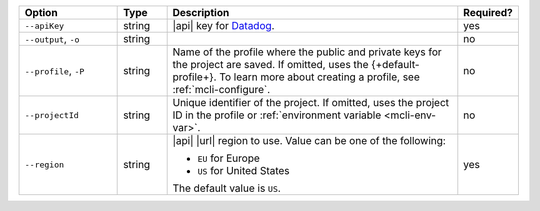 .. list-table::
   :header-rows: 1
   :widths: 20 10 60 10

   * - Option 
     - Type 
     - Description 
     - Required? 

   * - ``--apiKey`` 
     - string 
     - |api| key for `Datadog <https://www.datadoghq.com/>`__.  
     - yes

   * - ``--output``, ``-o``
     - string 
     - .. include:: /includes/extracts/fact-basic-options-output.rst
     - no

   * - ``--profile``, ``-P``
     - string
     - Name of the profile where the public and private 
       keys for the project are saved. If omitted, uses the 
       {+default-profile+}. To learn more about creating a 
       profile, see :ref:`mcli-configure`.
     - no

   * - ``--projectId``
     - string
     - Unique identifier of the project. If omitted, uses the 
       project ID in the profile or :ref:`environment variable 
       <mcli-env-var>`.
     - no

   * - ``--region`` 
     - string 
     - |api| |url| region to use. Value can be one of the 
       following: 
 
       - ``EU`` for Europe
       - ``US`` for United States

       The default value is ``US``.
     - yes
